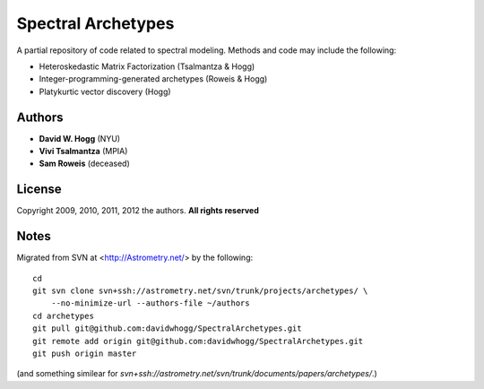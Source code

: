 Spectral Archetypes
===================

A partial repository of code related to spectral modeling.  Methods and code may include the following:

* Heteroskedastic Matrix Factorization (Tsalmantza & Hogg)
* Integer-programming-generated archetypes (Roweis & Hogg)
* Platykurtic vector discovery (Hogg)

Authors
-------

* **David W. Hogg** (NYU)
* **Vivi Tsalmantza** (MPIA)
* **Sam Roweis** (deceased)

License
-------

Copyright 2009, 2010, 2011, 2012 the authors.  **All rights reserved**

Notes
-----

Migrated from SVN at <http://Astrometry.net/> by the following::

    cd
    git svn clone svn+ssh://astrometry.net/svn/trunk/projects/archetypes/ \
        --no-minimize-url --authors-file ~/authors
    cd archetypes
    git pull git@github.com:davidwhogg/SpectralArchetypes.git
    git remote add origin git@github.com:davidwhogg/SpectralArchetypes.git
    git push origin master

(and something similear for `svn+ssh://astrometry.net/svn/trunk/documents/papers/archetypes/`.)
